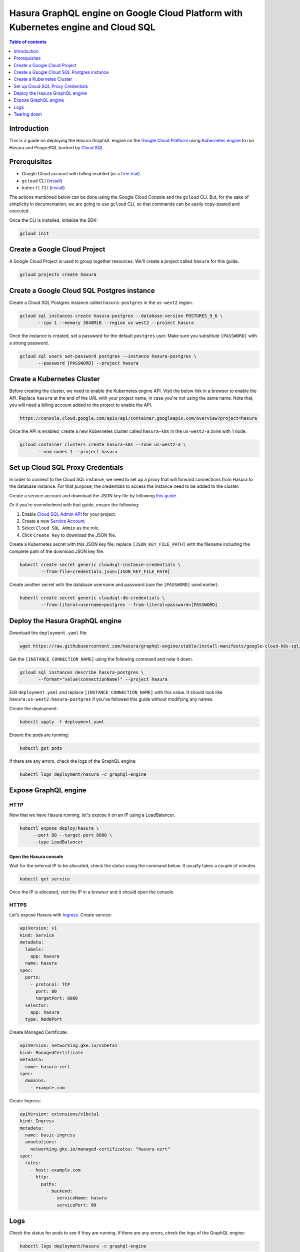 .. meta::
   :description: Deploy Hasura GraphQL engine on Google Cloud Platform with Kubernetes engine and Cloud SQL
   :keywords: hasura, docs, guide, deployment, google cloud, kubernetes, cloud sql

.. _deploy_gc_kubernetes:

Hasura GraphQL engine on Google Cloud Platform with Kubernetes engine and Cloud SQL
===================================================================================

.. contents:: Table of contents
  :backlinks: none
  :depth: 1
  :local:

Introduction
------------

This is a guide on deploying the Hasura GraphQL engine on the `Google Cloud Platform
<https://cloud.google.com/>`__ using `Kubernetes engine
<https://cloud.google.com/kubernetes-engine/>`__ to run Hasura and PosgreSQL
backed by `Cloud SQL <https://cloud.google.com/sql/>`__. 

Prerequisites
-------------

- Google Cloud account with billing enabled (or a `free trial
  <https://cloud.google.com/free/>`__)
- ``gcloud`` CLI (`install <https://cloud.google.com/sdk/>`__)
- ``kubectl`` CLI (`install <https://kubernetes.io/docs/tasks/tools/install-kubectl/>`__)

The actions mentioned below can be done using the Google Cloud Console and the
``gcloud`` CLI. But, for the sake of simplicity in documentation, we are going
to use ``gcloud`` CLI, so that commands can be easily copy-pasted and executed. 

Once the CLI is installed, initialize the SDK:

.. code-block:: bash

   gcloud init

Create a Google Cloud Project
-----------------------------

A Google Cloud Project is used to group together resources. We'll create a
project called ``hasura`` for this guide.

.. code-block:: bash

   gcloud projects create hasura

Create a Google Cloud SQL Postgres instance
-------------------------------------------

Create a Cloud SQL Postgres instance called ``hasura-postgres`` in the
``us-west2`` region.

.. code-block:: bash

   gcloud sql instances create hasura-postgres --database-version POSTGRES_9_6 \
          --cpu 1 --memory 3840MiB --region us-west2 --project hasura

Once the instance is created, set a password for the default ``postgres`` user.
Make sure you substitute ``[PASSWORD]`` with a strong password.

.. code-block:: bash

   gcloud sql users set-password postgres --instance hasura-postgres \
          --password [PASSWORD] --project hasura

Create a Kubernetes Cluster
---------------------------

Before creating the cluster, we need to enable the Kubernetes engine API. Visit
the below link in a browser to enable the API. Replace ``hasura`` at the end
of the URL with your project name, in case you're not using the same name. Note
that, you will need a billing account added to the project to enable the API.

.. code-block:: bash

   https://console.cloud.google.com/apis/api/container.googleapis.com/overview?project=hasura

Once the API is enabled, create a new Kubernetes cluster called ``hasura-k8s``
in the ``us-west2-a`` zone with 1 node.

.. code-block:: bash

   gcloud container clusters create hasura-k8s --zone us-west2-a \
          --num-nodes 1 --project hasura

Set up Cloud SQL Proxy Credentials
----------------------------------

In order to connect to the Cloud SQL instance, we need to set up a proxy that will
forward connections from Hasura to the database instance. For that purpose, the
credentials to access the instance need to be added to the cluster.

Create a service account and download the JSON key file by following `this guide
<https://cloud.google.com/sql/docs/postgres/sql-proxy#create-service-account>`__.

Or if you're overwhelmed with that guide, ensure the following:

1. Enable `Cloud SQL Admin API
   <https://console.developers.google.com/apis/api/sqladmin.googleapis.com/overview?project=hasura>`__
   for your project.
2. Create a new `Service Account
   <https://console.cloud.google.com/iam-admin/serviceaccounts/?project=hasura>`__.
3. Select ``Cloud SQL Admin`` as the role.
4. Click ``Create Key`` to download the JSON file.

Create a Kubernetes secret with this JSON key file; replace
``[JSON_KEY_FILE_PATH]`` with the filename including the complete path of the
download JSON key file.

.. code-block:: bash

   kubectl create secret generic cloudsql-instance-credentials \
           --from-file=credentials.json=[JSON_KEY_FILE_PATH]

Create another secret with the database username and password (use the
``[PASSWORD]`` used earlier):

.. code-block:: bash

   kubectl create secret generic cloudsql-db-credentials \
           --from-literal=username=postgres --from-literal=password=[PASSWORD]

Deploy the Hasura GraphQL engine
--------------------------------

Download the ``deployment.yaml`` file:

.. code-block:: bash

   wget https://raw.githubusercontent.com/hasura/graphql-engine/stable/install-manifests/google-cloud-k8s-sql/deployment.yaml

Get the ``[INSTANCE_CONNECTION_NAME]`` using the following command and note it
down.

.. code-block:: bash

   gcloud sql instances describe hasura-postgres \
          --format="value(connectionName)" --project hasura

Edit ``deployment.yaml`` and replace ``[INSTANCE_CONNECTION_NAME]`` with this
value. It should look like ``hasura:us-west2:hasura-postgres`` if you've
followed this guide without modifying any names.

Create the deployment:

.. code-block:: bash

   kubectl apply -f deployment.yaml

Ensure the pods are running:

.. code-block:: bash

   kubectl get pods

If there are any errors, check the logs of the GraphQL engine:

.. code-block:: bash

   kubectl logs deployment/hasura -c graphql-engine

Expose GraphQL engine
---------------------

HTTP
^^^^

Now that we have Hasura running, let's expose it on an IP using a LoadBalancer.

.. code-block:: bash

   kubectl expose deploy/hasura \
        --port 80 --target-port 8080 \
        --type LoadBalancer

Open the Hasura console
***********************

Wait for the external IP to be allocated, check the status using the
command below. It usually takes a couple of minutes.

.. code-block:: bash

   kubectl get service

Once the IP is allocated, visit the IP in a browser and it should open the
console.

HTTPS
^^^^^

Let's expose Hasura with `Ingress 
<https://cloud.google.com/kubernetes-engine/docs/concepts/ingress/>`_. Create service:

.. code-block:: yaml


	apiVersion: v1
	kind: Service
	metadata:
	  labels:
	    app: hasura
	  name: hasura
	spec:
	  ports:
	    - protocol: TCP
	      port: 80
	      targetPort: 8080
	  selector:
	    app: hasura
	  type: NodePort

Create Managed Certificate:

.. code-block:: yaml

	apiVersion: networking.gke.io/v1beta1
	kind: ManagedCertificate
	metadata:
	  name: hasura-cert
	spec:
	  domains:
	    - example.com


Create Ingress:

.. code-block:: yaml

	apiVersion: extensions/v1beta1
	kind: Ingress
	metadata:
	  name: basic-ingress
	  annotations:
	    networking.gke.io/managed-certificates: "hasura-cert"
	spec:
	  rules:
	    - host: example.com
	      http:
	        paths:
	          - backend:
	              serviceName: hasura
	              servicePort: 80



Logs
----

Check the status for pods to see if they are running. If there are any errors,
check the logs of the GraphQL engine:

.. code-block:: bash

   kubectl logs deployment/hasura -c graphql-engine

You might also want to check the logs for cloudsql-proxy:

.. code-block:: bash

   kubectl logs deployment/hasura -c cloudsql-proxy

The username and password used by Hasura to connect to the database comes from a
Kubernetes secret object ``cloudsql-db-credentials`` that we created earlier.

Tearing down
------------

To clean up the resources created, just delete the Google Cloud Project:

.. code-block:: bash

   gcloud projects delete hasura
